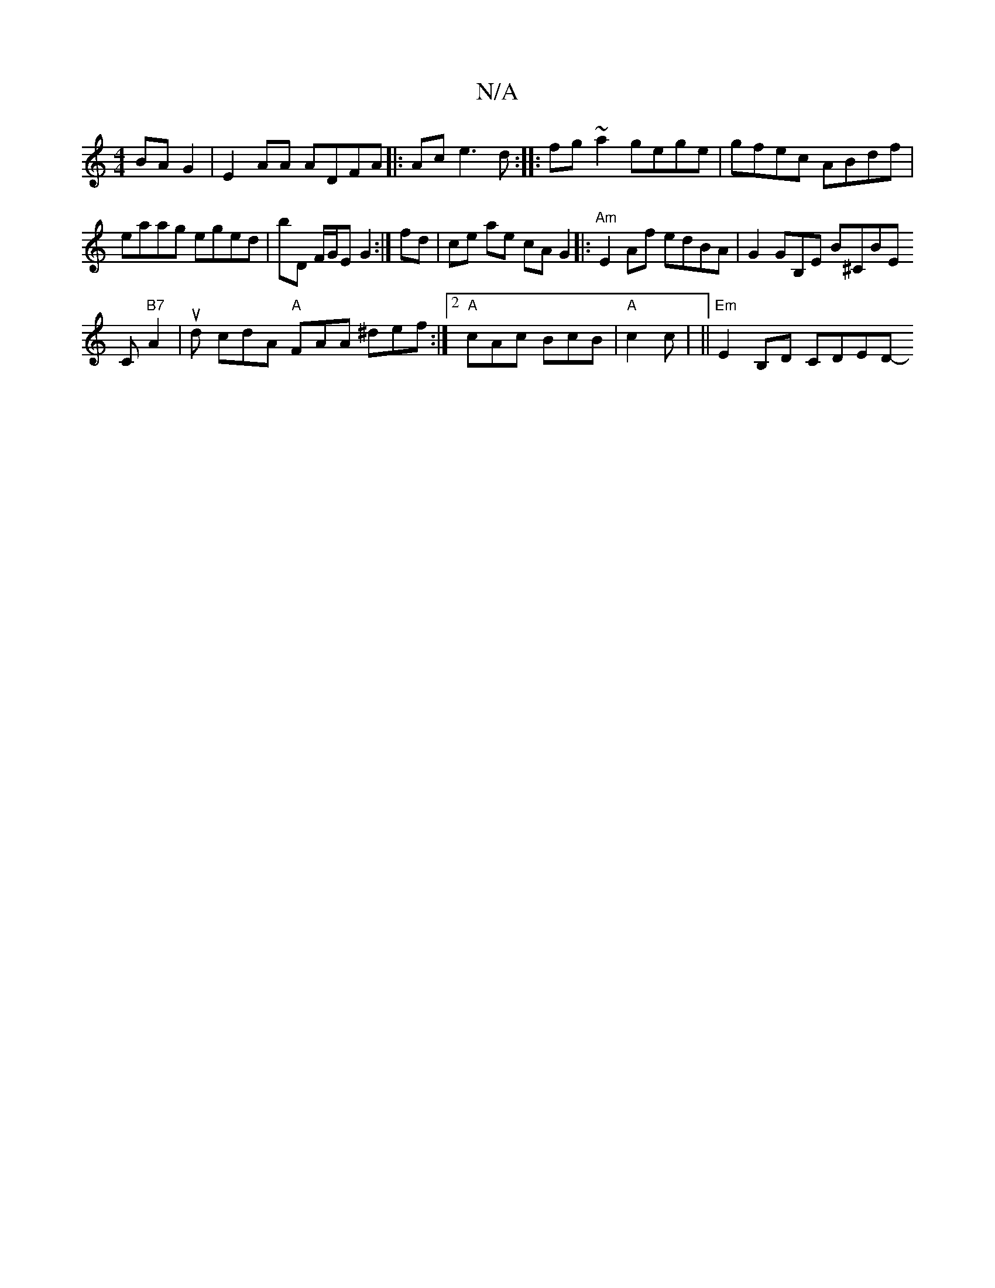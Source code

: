X:1
T:N/A
M:4/4
R:N/A
K:Cmajor
2 BA G2 | E2 AA ADFA|:Ace3 d :|
|:fg ~a2 gege | gfec ABdf | eaag eged|bD F/G/E G2:|
fd|ce ae cA G2|:"Am"E2 Af edBA|G2 GB,E B^CBE!C"B7"A2|ud cdA "A"FAA ^def:|2 "A"cAc BcB | "A"c2 c |
||"Em"E2 B,D CDED-